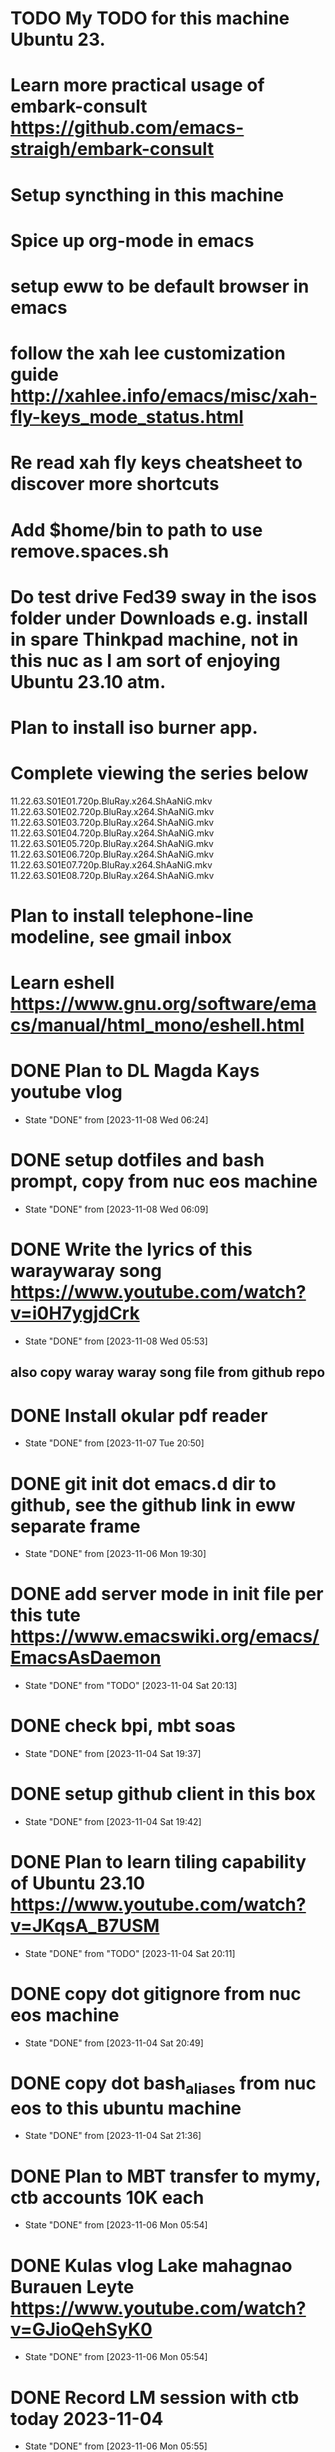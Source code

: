 * TODO My TODO for this machine Ubuntu 23. 
* Learn more practical usage of embark-consult  https://github.com/emacs-straigh/embark-consult
* Setup syncthing in this machine
* Spice up org-mode in emacs
* setup eww to be default browser in emacs
* follow the xah lee customization guide http://xahlee.info/emacs/misc/xah-fly-keys_mode_status.html
* Re read xah fly keys cheatsheet to discover more shortcuts
* Add $home/bin to path to use remove.spaces.sh
* Do test drive Fed39 sway in the isos folder under Downloads e.g. install in spare Thinkpad machine, not in this nuc as I am sort of enjoying Ubuntu 23.10 atm.
* Plan to install iso burner app.
* Complete viewing the series below
  11.22.63.S01E01.720p.BluRay.x264.ShAaNiG.mkv
  11.22.63.S01E02.720p.BluRay.x264.ShAaNiG.mkv
  11.22.63.S01E03.720p.BluRay.x264.ShAaNiG.mkv
  11.22.63.S01E04.720p.BluRay.x264.ShAaNiG.mkv
  11.22.63.S01E05.720p.BluRay.x264.ShAaNiG.mkv
  11.22.63.S01E06.720p.BluRay.x264.ShAaNiG.mkv
  11.22.63.S01E07.720p.BluRay.x264.ShAaNiG.mkv
  11.22.63.S01E08.720p.BluRay.x264.ShAaNiG.mkv
* Plan to install telephone-line modeline, see gmail inbox
* Learn eshell https://www.gnu.org/software/emacs/manual/html_mono/eshell.html
* DONE Plan to DL Magda Kays youtube vlog
- State "DONE"       from              [2023-11-08 Wed 06:24]
* DONE setup dotfiles and bash prompt, copy from nuc eos machine
- State "DONE"       from              [2023-11-08 Wed 06:09]
* DONE Write the lyrics of this waraywaray song https://www.youtube.com/watch?v=i0H7ygjdCrk
- State "DONE"       from              [2023-11-08 Wed 05:53]
** also copy waray waray song file from github repo
* DONE Install okular pdf reader 
- State "DONE"       from              [2023-11-07 Tue 20:50]
* DONE git init dot emacs.d dir to github, see the github link in eww separate frame
- State "DONE"       from              [2023-11-06 Mon 19:30]
* DONE add server mode in init file per this tute  https://www.emacswiki.org/emacs/EmacsAsDaemon
- State "DONE"       from "TODO"       [2023-11-04 Sat 20:13]
* DONE check bpi, mbt soas
- State "DONE"       from              [2023-11-04 Sat 19:37]
* DONE setup github client in this box
- State "DONE"       from              [2023-11-04 Sat 19:42]
* DONE Plan to learn tiling capability of Ubuntu 23.10 https://www.youtube.com/watch?v=JKqsA_B7USM
- State "DONE"       from "TODO"       [2023-11-04 Sat 20:11]
* DONE copy dot gitignore from nuc eos machine
- State "DONE"       from              [2023-11-04 Sat 20:49]
* DONE copy dot bash_aliases from nuc eos to this ubuntu machine
- State "DONE"       from              [2023-11-04 Sat 21:36]
* DONE Plan to MBT transfer to mymy, ctb accounts 10K each
- State "DONE"       from              [2023-11-06 Mon 05:54]
* DONE Kulas vlog Lake mahagnao Burauen Leyte https://www.youtube.com/watch?v=GJioQehSyK0 
- State "DONE"       from              [2023-11-06 Mon 05:54]
* DONE Record LM session with ctb today 2023-11-04
- State "DONE"       from              [2023-11-06 Mon 05:55]
* DONE Install dracula theme, see inbox for instructions https://draculatheme.com/emacs
- State "DONE"       from              [2023-11-06 Mon 06:04]
* DONE send bpi receipt to sjp re 10K transfer
- State "DONE"       from              [2023-11-06 Mon 18:50]
* OBSOLETE Read this in eww https://ambrevar.xyz/emacs-eshell/index.html 
- State "OBSOLETE"   from              [2023-11-08 Wed 05:53] \\
  this link is not reading in eww, only in graphical browser.
* OBSOLETE setup xah selection keys shortcuts x 4
- State "OBSOLETE"   from              [2023-11-06 Mon 06:19] \\
  this is included in xah lee fly keys mode
